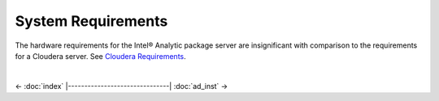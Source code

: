 ===================
System Requirements
===================

The hardware requirements for the Intel® Analytic package server are insignificant with comparison to the requirements for a Cloudera server.
See `Cloudera Requirements`_.

.. TODO:
    Software requirements for the Intel® Analytic package server are:


    The hardware requirements for the Intel® Analytic package client are:


    Software requirements for the Intel® Analytic package client are:

|

<- :doc:`index`
|-------------------------------|
:doc:`ad_inst` ->

.. _Cloudera Requirements: http://blog.cloudera.com/blog/2013/08/how-to-select-the-right-hardware-for-your-new-hadoop-cluster/
